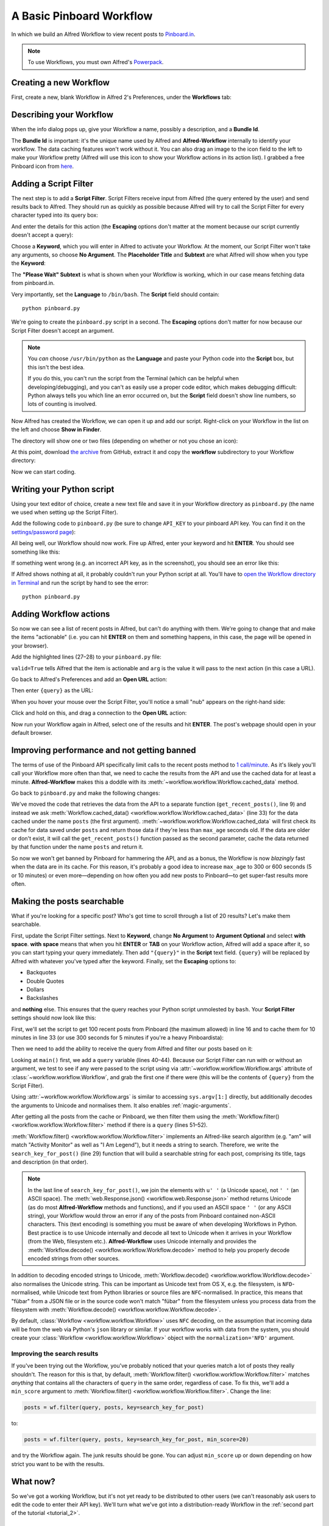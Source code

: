 
.. _tutorial_1:

=========================
A Basic Pinboard Workflow
=========================

In which we build an Alfred Workflow to view recent posts to
`Pinboard.in <https://pinboard.in/>`_.

.. note::

    To use Workflows, you must own Alfred's
    `Powerpack <https://buy.alfredapp.com/>`_.

Creating a new Workflow
=======================

First, create a new, blank Workflow in Alfred 2's Preferences, under the
**Workflows** tab:

.. image:: _static/screen1_blank_workflow.png

Describing your Workflow
========================

When the info dialog pops up, give your Workflow a name, possibly a
description, and a **Bundle Id**.

The **Bundle Id** is important: it's the unique name used by Alfred and
**Alfred-Workflow** internally to identify your workflow. The data caching
features won't work without it. You can also drag an image to the icon field
to the left to make your Workflow pretty (Alfred will use this icon to show
your Workflow actions in its action list). I grabbed a free Pinboard icon from
`here <http://www.iconarchive.com/show/simple-icons-by-danleech/pinboard-icon.html>`_.

.. image:: _static/screen2_workflow_info1.png


Adding a Script Filter
======================

The next step is to add a **Script Filter**. Script Filters receive input from Alfred
(the query entered by the user) and send results back to Alfred. They should run
as quickly as possible because Alfred will try to call the Script Filter for
every character typed into its query box:

.. image:: _static/screen3_add_script_filter.png

And enter the details for this action (the **Escaping** options don't matter at
the moment because our script currently doesn't accept a query):

.. image:: _static/screen5_script_filter_details.png

Choose a **Keyword**, which you will enter in Alfred to activate your Workflow.
At the moment, our Script Filter won't take any arguments, so choose
**No Argument**. The **Placeholder Title** and **Subtext** are what Alfred
will show when you type the **Keyword**:

.. image:: _static/screen4_alfred_list.png

The **"Please Wait" Subtext** is what is shown when your Workflow is working,
which in our case means fetching data from pinboard.in.

Very importantly, set the **Language** to ``/bin/bash``.
The **Script** field should contain::

	python pinboard.py

We're going to create the ``pinboard.py`` script in a second. The **Escaping**
options don't matter for now because our Script Filter doesn't accept an
argument.

.. note::

    You *can* choose ``/usr/bin/python`` as the **Language** and paste
    your Python code into the **Script** box, but this isn't the best idea.

    If you do this, you can't run the script from the Terminal (which can be helpful
    when developing/debugging), and you can't as easily use a proper code editor,
    which makes debugging difficult: Python always tells you which line an error
    occurred on, but the **Script** field doesn't show line numbers, so lots of
    counting is involved.


Now Alfred has created the Workflow, we can open it up and add our script.
Right-click on your Workflow in the list on the left and choose
**Show in Finder**.

.. image:: _static/screen6_show_in_finder.png

The directory will show one or two files (depending on whether or not you
chose an icon):

.. image:: _static/screen7_finder.png

At this point, download
`the archive <https://github.com/deanishe/alfred-workflow/archive/master.zip>`_
from GitHub, extract it and copy the **workflow** subdirectory to your Workflow
directory:

.. image:: _static/screen8_finder_with_workflow.png

Now we can start coding.

Writing your Python script
==========================

Using your text editor of choice, create a new text file and save it in your
Workflow directory as ``pinboard.py`` (the name we used when setting up the
Script Filter).

Add the following code to ``pinboard.py`` (be sure to change ``API_KEY`` to
your pinboard API key. You can find it on the
`settings/password page <https://pinboard.in/settings/password>`_):

.. code-block:: python
   :linenos:

    # encoding: utf-8

    import sys
    from workflow import Workflow, ICON_WEB, web

    API_KEY = 'your-pinboard-api-key'


    def main(wf):
        url = 'https://api.pinboard.in/v1/posts/recent'
        params = dict(auth_token=API_KEY, count=20, format='json')
        r = web.get(url, params)

        # throw an error if request failed
        # Workflow will catch this and show it to the user
        r.raise_for_status()

        # Parse the JSON returned by pinboard and extract the posts
        result = r.json()
        posts = result['posts']

        # Loop through the returned posts and add an item for each to
        # the list of results for Alfred
        for post in posts:
            wf.add_item(title=post['description'],
                        subtitle=post['href'],
                        icon=ICON_WEB)

        # Send the results to Alfred as XML
        wf.send_feedback()


    if __name__ == u"__main__":
        wf = Workflow()
        sys.exit(wf.run(main))


All being well, our Workflow should now work. Fire up Alfred, enter your
keyword and hit **ENTER**. You should see something like this:

.. image:: _static/screen9_workflow_results.png

If something went wrong (e.g. an incorrect API key, as in the screenshot),
you should see an error like this:

.. image:: _static/screen10_workflow_error.png

If Alfred shows nothing at all, it probably couldn't run your Python script at
all. You'll have to `open the Workflow directory in Terminal <http://www.youtube.com/watch?v=xsCCgITrrWI>`_
and run the script by hand to see the error::

	python pinboard.py

Adding Workflow actions
=======================

So now we can see a list of recent posts in Alfred, but can't do anything with
them. We're going to change that and make the items "actionable" (i.e. you
can hit **ENTER** on them and something happens, in this case, the page
will be opened in your browser).

Add the highlighted lines (27–28) to your ``pinboard.py`` file:

.. code-block:: python
   :linenos:
   :emphasize-lines: 27,28

    # encoding: utf-8

    import sys
    from workflow import Workflow, ICON_WEB, web

    API_KEY = 'your-pinboard-api-key'


    def main(wf):
        url = 'https://api.pinboard.in/v1/posts/recent'
        params = dict(auth_token=API_KEY, count=20, format='json')
        r = web.get(url, params)

        # throw an error if request failed
        # Workflow will catch this and show it to the user
        r.raise_for_status()

        # Parse the JSON returned by pinboard and extract the posts
        result = r.json()
        posts = result['posts']

        # Loop through the returned posts and add an item for each to
        # the list of results for Alfred
        for post in posts:
            wf.add_item(title=post['description'],
                        subtitle=post['href'],
                        arg=post['href'],
                        valid=True,
                        icon=ICON_WEB)

        # Send the results to Alfred as XML
        wf.send_feedback()


    if __name__ == u"__main__":
        wf = Workflow()
        sys.exit(wf.run(main))


``valid=True`` tells Alfred that the item is actionable and ``arg`` is the
value it will pass to the next action (in this case a URL).

Go back to Alfred's Preferences and add an **Open URL** action:

.. image:: _static/screen11_add_open_url.png

Then enter ``{query}`` as the URL:

.. image:: _static/screen12_url_query.png

When you hover your mouse over the Script Filter, you'll notice a small "nub"
appears on the right-hand side:

.. image:: _static/screen12.5_nub.png

Click and hold on this, and drag a connection to the **Open URL** action:

.. image:: _static/screen13_connection.png

Now run your Workflow again in Alfred, select one of the results and hit
**ENTER**. The post's webpage should open in your default browser.


Improving performance and not getting banned
============================================

The terms of use of the Pinboard API specifically limit calls to the recent
posts method to `1 call/minute <https://pinboard.in/api#limits>`_. As it's
likely you'll call your Workflow more often than that, we need to cache the
results from the API and use the cached data for at least a minute.
**Alfred-Workflow** makes this a doddle with its
:meth:`~workflow.workflow.Workflow.cached_data` method.

Go back to ``pinboard.py`` and make the following changes:

.. code-block:: python
   :linenos:
   :emphasize-lines: 9-26,31-33

    # encoding: utf-8

    import sys
    from workflow import Workflow, ICON_WEB, web

    API_KEY = 'your-pinboard-api-key'


    def get_recent_posts():
        """Retrieve recent posts from Pinboard.in

        Returns a list of post dictionaries.

        """
        url = 'https://api.pinboard.in/v1/posts/recent'
        params = dict(auth_token=API_KEY, count=20, format='json')
        r = web.get(url, params)

        # throw an error if request failed
        # Workflow will catch this and show it to the user
        r.raise_for_status()

        # Parse the JSON returned by pinboard and extract the posts
        result = r.json()
        posts = result['posts']
        return posts


    def main(wf):

        # Retrieve posts from cache if available and no more than 60
        # seconds old
        posts = wf.cached_data('posts', get_recent_posts, max_age=60)

        # Loop through the returned posts and add an item for each to
        # the list of results for Alfred
        for post in posts:
            wf.add_item(title=post['description'],
                        subtitle=post['href'],
                        arg=post['href'],
                        valid=True,
                        icon=ICON_WEB)

        # Send the results to Alfred as XML
        wf.send_feedback()


We've moved the code that retrieves the data from the API to a separate
function (``get_recent_posts()``, line 9) and instead we ask
:meth:`Workflow.cached_data() <workflow.workflow.Workflow.cached_data>` (line 33)
for the data cached under the name ``posts`` (the first argument).
:meth:`~workflow.workflow.Workflow.cached_data` will first check its cache for
data saved under ``posts`` and return those data
if they're less than ``max_age`` seconds old. If the data are older or don't
exist, it will call the ``get_recent_posts()`` function passed as the second
parameter, cache the data returned by that function under the name ``posts``
and return it.

So now we won't get banned by Pinboard for hammering the API, and as a bonus,
the Workflow is now *blazingly* fast when the data are in its cache. For this
reason, it's probably a good idea to increase ``max_age`` to 300 or 600 seconds
(5 or 10 minutes) or even more—depending on how often you add new posts
to Pinboard—to get super-fast results more often.


Making the posts searchable
===========================

What if you're looking for a specific post? Who's got time to scroll through
a list of 20 results? Let's make them searchable.

First, update the Script Filter settings. Next to **Keyword**, change
**No Argument** to **Argument Optional** and select **with space**.
**with space** means that when you hit **ENTER** or **TAB** on your Workflow
action, Alfred will add a space after it, so you can start typing your query
immediately. Then add ``"{query}"`` in the **Script** text field. ``{query}``
will be replaced by Alfred with whatever you've typed after the keyword. Finally,
set the **Escaping** options to:

- Backquotes
- Double Quotes
- Dollars
- Backslashes

and **nothing** else. This ensures that the query reaches your Python script
unmolested by ``bash``. Your **Script Filter** settings should now look like
this:

.. image:: _static/screen14_script_filter_details.png

First, we'll set the script to get 100 recent posts from Pinboard (the maximum
allowed)  in line 16 and to cache them for 10 minutes in line 33 (or use 300
seconds for 5 minutes if you're a heavy Pinboardista):

.. code-block:: python
   :linenos:
   :emphasize-lines: 16,33

    # encoding: utf-8

    import sys
    from workflow import Workflow, ICON_WEB, web

    API_KEY = 'your-pinboard-api-key'


    def get_recent_posts():
        """Retrieve recent posts from Pinboard.in

        Returns a list of post dictionaries.

        """
        url = 'https://api.pinboard.in/v1/posts/recent'
        params = dict(auth_token=API_KEY, count=100, format='json')
        r = web.get(url, params)

        # throw an error if request failed
        # Workflow will catch this and show it to the user
        r.raise_for_status()

        # Parse the JSON returned by pinboard and extract the posts
        result = r.json()
        posts = result['posts']
        return posts


    def main(wf):

        # Retrieve posts from cache if available and no more than 600
        # seconds old
        posts = wf.cached_data('posts', get_recent_posts, max_age=600)

        # Loop through the returned posts and add an item for each to
        # the list of results for Alfred
        for post in posts:
            wf.add_item(title=post['description'],
                        subtitle=post['href'],
                        arg=post['href'],
                        valid=True,
                        icon=ICON_WEB)

        # Send the results to Alfred as XML
        wf.send_feedback()


    if __name__ == u"__main__":
        wf = Workflow()
        sys.exit(wf.run(main))


Then we need to add the ability to receive the query from Alfred and filter our
posts based on it:

.. code-block:: python
   :linenos:
   :emphasize-lines: 29-35,40-44,50-52

    # encoding: utf-8

    import sys
    from workflow import Workflow, ICON_WEB, web

    API_KEY = 'your-pinboard-api-key'


    def get_recent_posts():
        """Retrieve recent posts from Pinboard.in

        Returns a list of post dictionaries.

        """
        url = 'https://api.pinboard.in/v1/posts/recent'
        params = dict(auth_token=API_KEY, count=100, format='json')
        r = web.get(url, params)

        # throw an error if request failed
        # Workflow will catch this and show it to the user
        r.raise_for_status()

        # Parse the JSON returned by pinboard and extract the posts
        result = r.json()
        posts = result['posts']
        return posts


    def search_key_for_post(post):
        """Generate a string search key for a post"""
        elements = []
        elements.append(post['description'])  # title of post
        elements.append(post['tags'])  # post tags
        elements.append(post['extended'])  # description
        return u' '.join(elements)


    def main(wf):

        # Get query from Alfred
        if len(wf.args):
            query = wf.args[0]
        else:
            query = None

        # Retrieve posts from cache if available and no more than 600
        # seconds old
        posts = wf.cached_data('posts', get_recent_posts, max_age=600)

        # If script was passed a query, use it to filter posts
        if query:
            posts = wf.filter(query, posts, key=search_key_for_post)

        # Loop through the returned posts and add an item for each to
        # the list of results for Alfred
        for post in posts:
            wf.add_item(title=post['description'],
                        subtitle=post['href'],
                        arg=post['href'],
                        valid=True,
                        icon=ICON_WEB)

        # Send the results to Alfred as XML
        wf.send_feedback()


    if __name__ == u"__main__":
        wf = Workflow()
        sys.exit(wf.run(main))


Looking at ``main()`` first, we add a ``query`` variable (lines 40–44).
Because our Script Filter can run with or without an argument, we test to see
if any were passed to the script using via :attr:`~workflow.workflow.Workflow.args`
attribute of :class:`~workflow.workflow.Workflow`, and grab the first one if there were
(this will be the contents of ``{query}`` from the Script Filter).

Using :attr:`~workflow.workflow.Workflow.args` is similar to accessing
``sys.argv[1:]`` directly, but additionally decodes the arguments to Unicode
and normalises them. It also enables :ref:`magic-arguments`.

After getting all the posts from the cache or Pinboard, we then filter them
using the :meth:`Workflow.filter() <workflow.workflow.Workflow.filter>` method
if there is a ``query`` (lines 51–52).

:meth:`Workflow.filter() <workflow.workflow.Workflow.filter>` implements an
Alfred-like search algorithm (e.g. "am" will match "Activity Monitor" as well
as "I Am Legend"), but it needs a string to search. Therefore, we write the
``search_key_for_post()`` (line 29) function that will build a searchable string
for each post, comprising its title, tags and description (in that order).

.. note::

    In the last line of ``search_key_for_post()``, we join the elements with
    ``u' '`` (a Unicode space), not ``' '`` (an ASCII space). The
    :meth:`web.Response.json() <workflow.web.Response.json>` method returns
    Unicode (as do most **Alfred-Workflow** methods and functions), and if you
    used an ASCII space ``' '`` (or any ASCII string), your Workflow would
    throw an error if any of the posts from Pinboard contained non-ASCII
    characters. This (text encoding) is something you must be aware of when
    developing Workflows in Python. Best practice is to use Unicode internally
    and decode all text to Unicode when it arrives in your Workflow (from the
    Web, filesystem etc.). **Alfred-Workflow** uses Unicode internally and
    provides the :meth:`Workflow.decode() <workflow.workflow.Workflow.decode>`
    method to help you properly decode encoded strings from other sources.

In addition to decoding encoded strings to Unicode, 
:meth:`Workflow.decode() <workflow.workflow.Workflow.decode>` also normalises
the Unicode string. This can be important as Unicode text from OS X, e.g. the
filesystem, is ``NFD``-normalised, while Unicode text from Python libraries or
source files are ``NFC``-normalised. In practice, this means that "fübar" from
a JSON file or in the source code won't match "fübar" from the filesystem unless
you process data from the filesystem with
:meth:`Workflow.decode() <workflow.workflow.Workflow.decode>`.

By default, :class:`Workflow <workflow.workflow.Workflow>` uses ``NFC`` decoding,
on the assumption that incoming data will be from the web via Python's ``json``
library or similar. If your workflow works with data from the system, you should
create your :class:`Workflow <workflow.workflow.Workflow>` object with
the ``normalization='NFD'`` argument.


Improving the search results
----------------------------

If you've been trying out the Workflow, you've probably noticed that your queries
match a lot of posts they really shouldn't. The reason for this is that,
by default, :meth:`Workflow.filter() <workflow.workflow.Workflow.filter>` matches
*anything* that contains all the characters of ``query`` in the same order,
regardless of case. To fix this, we'll add a ``min_score`` argument to
:meth:`Workflow.filter() <workflow.workflow.Workflow.filter>`. Change the line:

.. code-block:: python


    posts = wf.filter(query, posts, key=search_key_for_post)

to:

.. code-block:: python

    posts = wf.filter(query, posts, key=search_key_for_post, min_score=20)

and try the Workflow again. The junk results should be gone. You can adjust
``min_score`` up or down depending on how strict you want to be with the results.

What now?
=========

So we've got a working Workflow, but it's not yet ready to be distributed to
other users (we can't reasonably ask users to edit the code to enter their
API key). We'll turn what we've got into a distribution-ready Workflow in the
:ref:`second part of the tutorial <tutorial_2>`.

Further reading
---------------

For more information about writing Alfred Workflows, try the following:

- `A good tutorial on Alfred Workflows for beginners <http://computers.tutsplus.com/tutorials/alfred-workflows-for-beginners--mac-55446>`_  by `Richard Guay <http://customct.com/>`_
- `The Alfred Forum <http://www.alfredforum.com/>`_. It's a good place to find Workflows and the `Workflow Help & Questions <http://www.alfredforum.com/forum/13-workflow-help-questions/>`_ forum is the best place to get help with writing Workflows.

To learn more about coding in Python, try these resources:

- `The Python Tutorial <http://docs.python.org/2/tutorial/>`_ is a good place to start learning (more) about Python programming.
- `Dive into Python <http://www.diveintopython.net/toc/index.html>`_ by the dearly departed (from the Web) Mark Pilgrim is a wonderful (and free) book.
- `Learn Python the Hard Way <http://learnpythonthehardway.org/book/>`_ isn't as hard as it sounds. It's actually rather excellent, in fact.